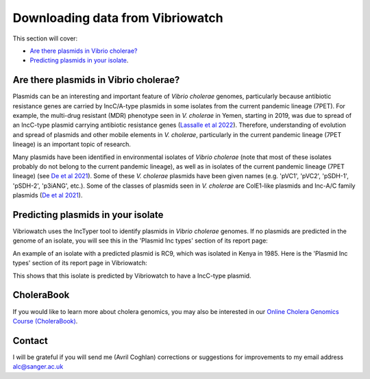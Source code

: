 Downloading data from Vibriowatch
=================================

This section will cover:

* `Are there plasmids in Vibrio cholerae?`_
* `Predicting plasmids in your isolate`_.

Are there plasmids in Vibrio cholerae?
--------------------------------------

Plasmids can be an interesting and important feature of *Vibrio cholerae* genomes, particularly because
antibiotic resistance genes are carried by IncC/A-type plasmids in some isolates from the current
pandemic lineage (7PET). For example, the multi-drug resistant (MDR) phenotype seen in *V. cholerae* in
Yemen, starting in 2019, was due to spread of an IncC-type plasmid carrying antibiotic resistance genes
(`Lassalle et al 2022`_).
Therefore, understanding of evolution and spread of plasmids and other mobile elements in *V. cholerae*,
particularly in the current pandemic lineage (7PET lineage) is an important topic of research. 

.. _Lassalle et al 2022: https://www.biorxiv.org/content/10.1101/2022.08.24.504966v1

Many plasmids have been identified in environmental isolates of *Vibrio cholerae* 
(note that most of these isolates probably do not belong to the current pandemic lineage), as well 
as in isolates of the current pandemic lineage (7PET lineage) (see `De et al 2021`_). Some of these
*V. cholerae* plasmids have been given names (e.g. 'pVC1', 'pVC2', 'pSDH-1', 'pSDH-2', 'p3iANG', etc.).
Some of the classes of plasmids seen in *V. cholerae* are ColE1-like plasmids and Inc-A/C family plasmids (`De et al 2021`_).

.. _De et al 2021: https://www.frontiersin.org/articles/10.3389/fitd.2021.691604/full

Predicting plasmids in your isolate
-----------------------------------

Vibriowatch uses the IncTyper tool to identify plasmids in *Vibrio cholerae* genomes.
If no plasmids are predicted in the genome of an isolate, you will see this in the 'Plasmid Inc types'
section of its report page:

.. image:: Picture99.png
  :width: 450
  
An example of an isolate with a predicted plasmid is RC9, which was isolated in Kenya in 1985.
Here is the 'Plasmid Inc types' section of its report page in Vibriowatch:

.. image:: Picture100.png
  :width: 650
  
This shows that this isolate is predicted by Vibriowatch to have a IncC-type plasmid.

CholeraBook
-----------

If you would like to learn more about cholera genomics, you may also be interested in our `Online Cholera Genomics Course (CholeraBook)`_.

.. _Online Cholera Genomics Course (CholeraBook): https://cholerabook.readthedocs.io/

Contact
-------

I will be grateful if you will send me (Avril Coghlan) corrections or suggestions for improvements to my email address alc@sanger.ac.uk
